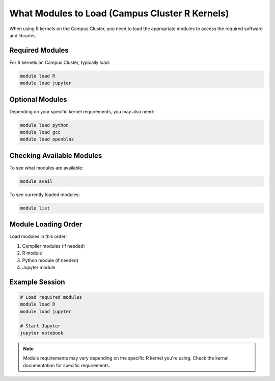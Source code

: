 What Modules to Load (Campus Cluster R Kernels)
==============================================

When using R kernels on the Campus Cluster, you need to load the appropriate modules to access the required software and libraries.

Required Modules
---------------

For R kernels on Campus Cluster, typically load:

.. code-block:: bash

   module load R
   module load jupyter

Optional Modules
---------------

Depending on your specific kernel requirements, you may also need:

.. code-block:: bash

   module load python
   module load gcc
   module load openblas

Checking Available Modules
------------------------

To see what modules are available:

.. code-block:: bash

   module avail

To see currently loaded modules:

.. code-block:: bash

   module list

Module Loading Order
-------------------

Load modules in this order:

1. Compiler modules (if needed)
2. R module
3. Python module (if needed)
4. Jupyter module

Example Session
--------------

.. code-block:: bash

   # Load required modules
   module load R
   module load jupyter
   
   # Start Jupyter
   jupyter notebook

.. note::
   Module requirements may vary depending on the specific R kernel you're using. Check the kernel documentation for specific requirements. 